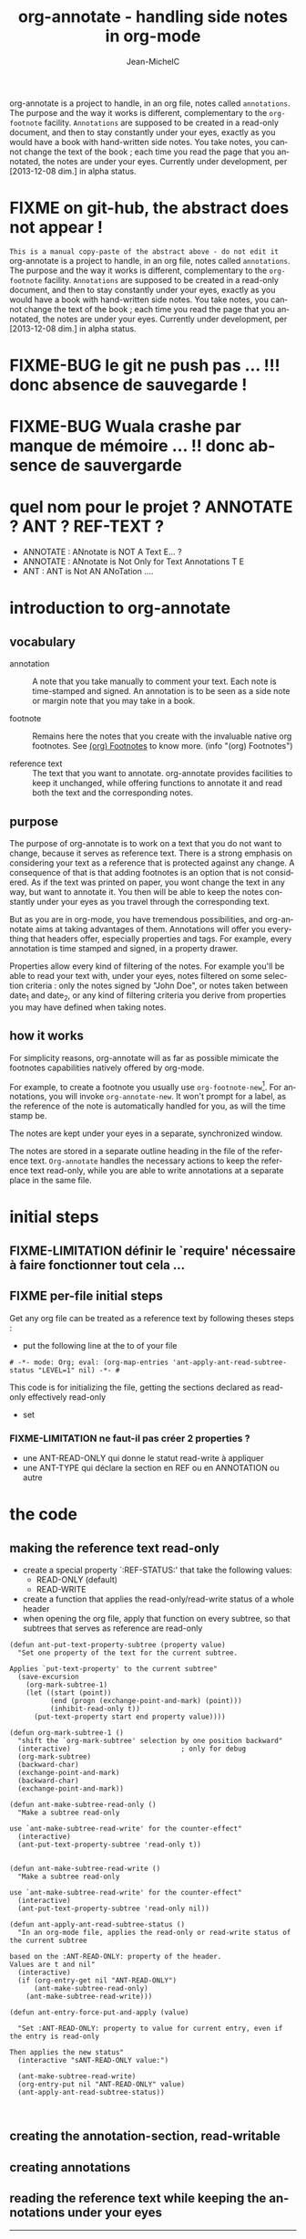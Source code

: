 #+TITLE: org-annotate - handling side notes in org-mode
#+LANGUAGE:  en
#+AUTHOR: Jean-MichelC
#+EMAIL:
#+DESCRIPTION: the file containing the code and the comments
#+KEYWORDS:  org-mode Emacs annotate notes side-notes
#+SEQ_TODO: FIXME FIXME-BUG FIXME-LIMITATION FIXED
#+STARTUP: nofninline
#+OPTIONS: toc:nil


#+BEGIN_ABSTRACT
org-annotate is a project to handle, in an org file, notes called =annotations=. The purpose and the way it works is different, complementary to the =org-footnote= facility. =Annotations= are supposed to be created in a read-only document, and then to stay constantly under your eyes, exactly as you would have a book with hand-written side notes. You take notes, you cannot change the text of the book ; each time you read the page that you annotated, the notes are under your eyes.
Currently under development, per [2013-12-08 dim.] in alpha status.
#+END_ABSTRACT
#+TOC: headlines 2

* FIXME on git-hub, the abstract does not appear !
=This is a manual copy-paste of the abstract above - do not edit it=
org-annotate is a project to handle, in an org file, notes called =annotations=. The purpose and the way it works is different, complementary to the =org-footnote= facility. =Annotations= are supposed to be created in a read-only document, and then to stay constantly under your eyes, exactly as you would have a book with hand-written side notes. You take notes, you cannot change the text of the book ; each time you read the page that you annotated, the notes are under your eyes.
Currently under development, per [2013-12-08 dim.] in alpha status.


* FIXME-BUG le git ne push pas ... !!! donc absence de sauvegarde !
* FIXME-BUG Wuala crashe par manque de mémoire ... !! donc absence de sauvergarde
* quel nom pour le projet ? ANNOTATE ? ANT ? REF-TEXT ?
- ANNOTATE : ANnotate is NOT A Text E... ?
- ANNOTATE : ANnotate is Not Only for Text Annotations T E
- ANT : ANT is Not AN ANoTation ....



* introduction to org-annotate
:PROPERTIES:
:INITIAL_DATE: [2013-12-08 dim.]
:END:

** vocabulary
- annotation :: A note that you take manually to comment your text. Each note is time-stamped and signed. An annotation is to be seen as a side note or margin note that you may take in a book.

- footnote :: Remains here the notes that you create with the invaluable native org footnotes. See [[info:org#Footnotes][(org) Footnotes]] to know more. (info "(org) Footnotes")

- reference text :: The text that you want to annotate. org-annotate provides facilities to keep it unchanged, while offering functions to annotate it and read both the text and the corresponding notes.



** purpose
The purpose of org-annotate is to work on a text that you do not want to change, because it serves as reference text. There is a strong emphasis on considering your text as a reference that is protected against any change. A consequence of that is that adding footnotes is an option that is not considered. As if the text was printed on paper, you wont change the text in any way, but want to annotate it. You then will be able to keep the notes constantly under your eyes as you travel through the corresponding text.

But as you are in org-mode, you have tremendous possibilities, and org-annotate aims at taking advantages of them. Annotations will offer you everything that headers offer, especially properties and tags. For example, every annotation is time stamped and signed, in a property drawer.

Properties allow every kind of filtering of the notes. For example you'll be able to read your text with, under your eyes, notes filtered on some selection criteria : only the notes signed by "John Doe", or notes taken between date_1 and date_2, or any kind of filtering criteria you derive from properties you may have defined when taking notes.



** how it works
For simplicity reasons, org-annotate will as far as possible mimicate the footnotes capabilities natively offered by org-mode.

For example, to create a footnote you usually use =org-footnote-new=[fn:1]. For annotations, you will invoke =org-annotate-new=. It won't prompt for a label, as the reference of the note is automatically handled for you, as will the time stamp be.

The notes are kept under your eyes in a separate, synchronized window.

The notes are stored in a separate outline heading in the file of the reference text. =Org-annotate= handles the necessary actions to keep the reference text read-only, while you are able to write annotations at a separate place in the same file.

[fn:1]
org-footnote-new

Insert a new footnote. This command prompts for a label. If this is a label referencing an existing label, only insert the label. If the footnote label is empty or new, let the user edit the definition of the footnote.



* initial steps

** FIXME-LIMITATION définir le `require' nécessaire à faire fonctionner tout cela ...

** FIXME per-file initial steps
Get any org file can be treated as a reference text by following theses steps :
- put the following line at the to of your file
#+BEGIN_EXAMPLE
# -*- mode: Org; eval: (org-map-entries 'ant-apply-ant-read-subtree-status "LEVEL=1" nil) -*- #
#+END_EXAMPLE
This code is for initializing the file, getting the sections declared as read-only effectively read-only

- set

*** FIXME-LIMITATION ne faut-il pas créer 2 properties ?
- une ANT-READ-ONLY qui donne le statut read-write à appliquer
- une ANT-TYPE qui déclare la section en REF ou en ANNOTATION ou autre

* the code

** making the reference text read-only
- create a special property `:REF-STATUS:' that take the following values:
  - READ-ONLY (default)
  - READ-WRITE
- create a function that applies the read-only/read-write status of a whole header
- when opening the org file, apply that function on every subtree, so that subtrees that serves as reference are read-only
#+BEGIN_SRC elisp
  (defun ant-put-text-property-subtree (property value)
    "Set one property of the text for the current subtree.

  Applies `put-text-property' to the current subtree"
    (save-excursion
      (org-mark-subtree-1)
      (let ((start (point))
            (end (progn (exchange-point-and-mark) (point)))
            (inhibit-read-only t))
        (put-text-property start end property value))))

  (defun org-mark-subtree-1 ()
    "shift the `org-mark-subtree' selection by one position backward"
    (interactive)                           ; only for debug
    (org-mark-subtree)
    (backward-char)
    (exchange-point-and-mark)
    (backward-char)
    (exchange-point-and-mark))

  (defun ant-make-subtree-read-only ()
    "Make a subtree read-only

  use `ant-make-subtree-read-write' for the counter-effect"
    (interactive)
    (ant-put-text-property-subtree 'read-only t))


  (defun ant-make-subtree-read-write ()
    "Make a subtree read-only

  use `ant-make-subtree-read-write' for the counter-effect"
    (interactive)
    (ant-put-text-property-subtree 'read-only nil))

  (defun ant-apply-ant-read-subtree-status ()
    "In an org-mode file, applies the read-only or read-write status of the current subtree

  based on the :ANT-READ-ONLY: property of the header.
  Values are t and nil"
    (interactive)
    (if (org-entry-get nil "ANT-READ-ONLY")
        (ant-make-subtree-read-only)
      (ant-make-subtree-read-write)))

  (defun ant-entry-force-put-and-apply (value)

    "Set :ANT-READ-ONLY: property to value for current entry, even if the entry is read-only

  Then applies the new status"
    (interactive "sANT-READ-ONLY value:")

    (ant-make-subtree-read-write)
    (org-entry-put nil "ANT-READ-ONLY" value)
    (ant-apply-ant-read-subtree-status))


#+END_SRC

#+RESULTS:
: ant-apply-ant-read-subtree-status

** creating the annotation-section, read-writable

** creating annotations

** reading the reference text while keeping the annotations under your eyes
